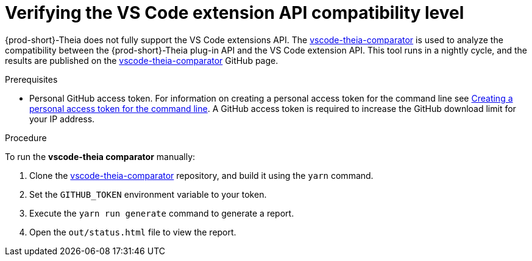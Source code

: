 [id="verifying-the-vs-code-extension-api-compatibility-level_{context}"]
= Verifying the VS Code extension API compatibility level

{prod-short}-Theia does not fully support the VS Code extensions API. The link:https://github.com/che-incubator/vscode-theia-comparator/[vscode-theia-comparator] is used to analyze the compatibility between the {prod-short}-Theia plug-in API and the VS Code extension API. This tool runs in a nightly cycle, and the results are published on the link:https://github.com/che-incubator/vscode-theia-comparator/[vscode-theia-comparator] GitHub page.

.Prerequisites

* Personal GitHub access token. For information on creating a personal access token for the command line see link:https://help.github.com/en/articles/creating-a-personal-access-token-for-the-command-line[Creating a personal access token for the command line]. A GitHub access token is required to increase the GitHub download limit for your IP address.

.Procedure

To run the *vscode-theia comparator* manually:

. Clone the link:https://github.com/che-incubator/vscode-theia-comparator/[vscode-theia-comparator] repository, and build it using the `yarn` command.

. Set the `GITHUB_TOKEN` environment variable to your token.

. Execute the `yarn run generate` command to generate a report.

. Open the `out/status.html` file to view the report.
